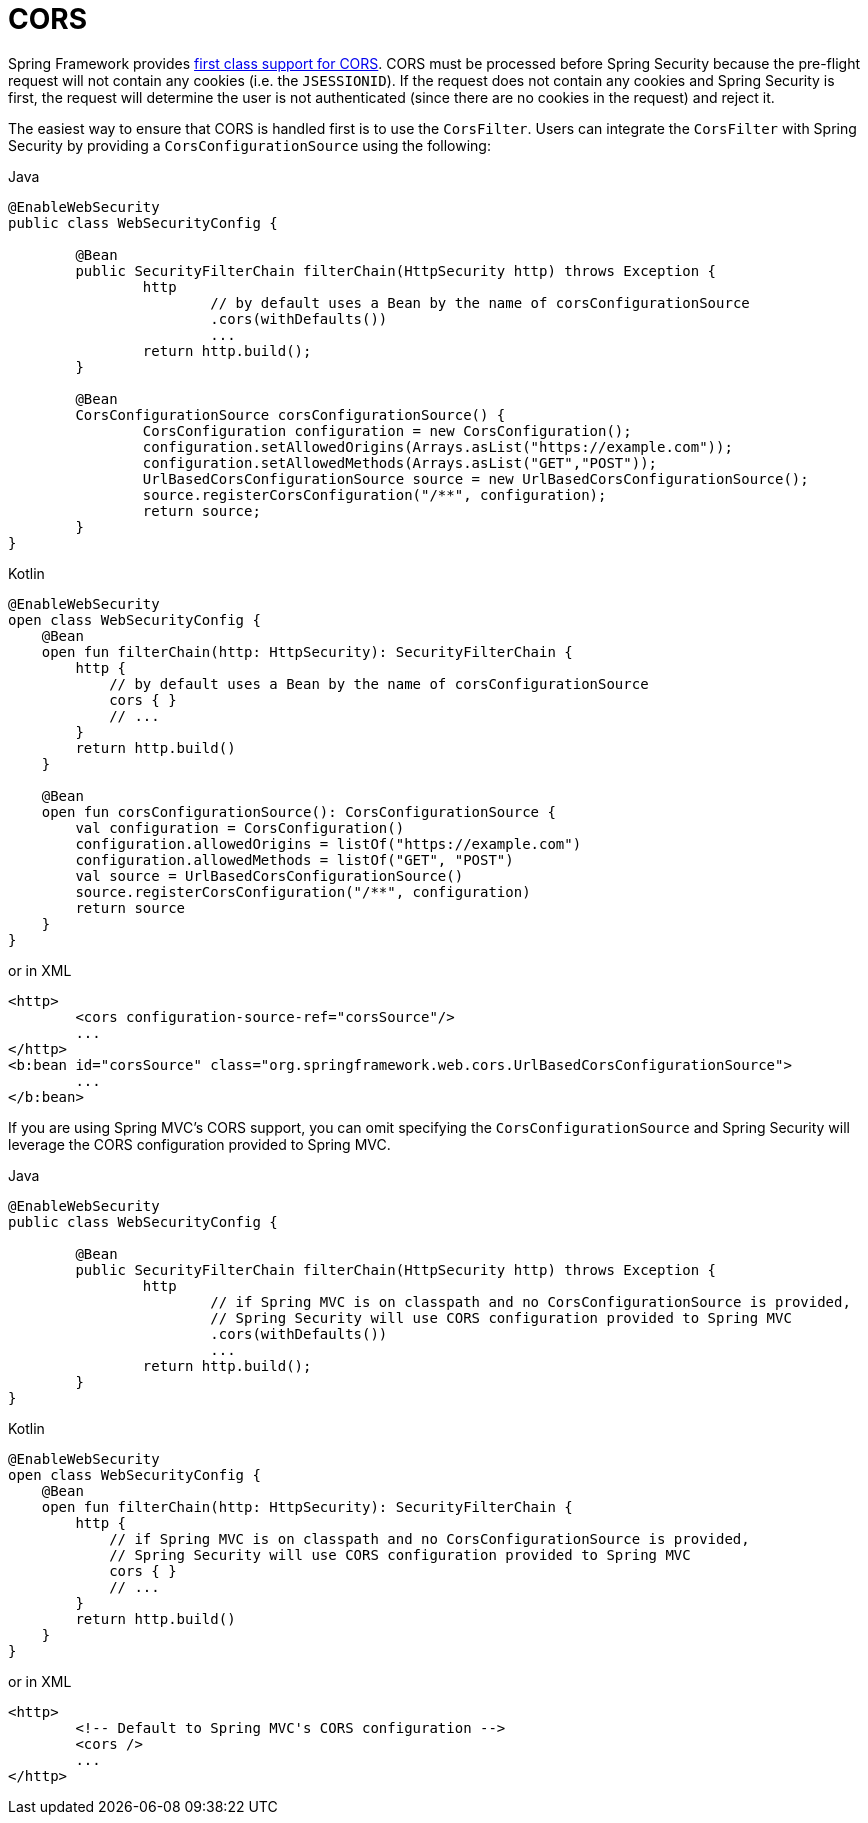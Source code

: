 [[cors]]
= CORS

Spring Framework provides https://docs.spring.io/spring/docs/current/spring-framework-reference/web.html#mvc-cors[first class support for CORS].
CORS must be processed before Spring Security because the pre-flight request will not contain any cookies (i.e. the `JSESSIONID`).
If the request does not contain any cookies and Spring Security is first, the request will determine the user is not authenticated (since there are no cookies in the request) and reject it.

The easiest way to ensure that CORS is handled first is to use the `CorsFilter`.
Users can integrate the `CorsFilter` with Spring Security by providing a `CorsConfigurationSource` using the following:

====
.Java
[source,java,role="primary"]
----
@EnableWebSecurity
public class WebSecurityConfig {

	@Bean
	public SecurityFilterChain filterChain(HttpSecurity http) throws Exception {
		http
			// by default uses a Bean by the name of corsConfigurationSource
			.cors(withDefaults())
			...
		return http.build();
	}

	@Bean
	CorsConfigurationSource corsConfigurationSource() {
		CorsConfiguration configuration = new CorsConfiguration();
		configuration.setAllowedOrigins(Arrays.asList("https://example.com"));
		configuration.setAllowedMethods(Arrays.asList("GET","POST"));
		UrlBasedCorsConfigurationSource source = new UrlBasedCorsConfigurationSource();
		source.registerCorsConfiguration("/**", configuration);
		return source;
	}
}
----

.Kotlin
[source,kotlin,role="secondary"]
----
@EnableWebSecurity
open class WebSecurityConfig {
    @Bean
    open fun filterChain(http: HttpSecurity): SecurityFilterChain {
        http {
            // by default uses a Bean by the name of corsConfigurationSource
            cors { }
            // ...
        }
        return http.build()
    }

    @Bean
    open fun corsConfigurationSource(): CorsConfigurationSource {
        val configuration = CorsConfiguration()
        configuration.allowedOrigins = listOf("https://example.com")
        configuration.allowedMethods = listOf("GET", "POST")
        val source = UrlBasedCorsConfigurationSource()
        source.registerCorsConfiguration("/**", configuration)
        return source
    }
}
----
====

or in XML

[source,xml]
----
<http>
	<cors configuration-source-ref="corsSource"/>
	...
</http>
<b:bean id="corsSource" class="org.springframework.web.cors.UrlBasedCorsConfigurationSource">
	...
</b:bean>
----

If you are using Spring MVC's CORS support, you can omit specifying the `CorsConfigurationSource` and Spring Security will leverage the CORS configuration provided to Spring MVC.

====
.Java
[source,java,role="primary"]
----
@EnableWebSecurity
public class WebSecurityConfig {

	@Bean
	public SecurityFilterChain filterChain(HttpSecurity http) throws Exception {
		http
			// if Spring MVC is on classpath and no CorsConfigurationSource is provided,
			// Spring Security will use CORS configuration provided to Spring MVC
			.cors(withDefaults())
			...
		return http.build();
	}
}
----

.Kotlin
[source,kotlin,role="secondary"]
----
@EnableWebSecurity
open class WebSecurityConfig {
    @Bean
    open fun filterChain(http: HttpSecurity): SecurityFilterChain {
        http {
            // if Spring MVC is on classpath and no CorsConfigurationSource is provided,
            // Spring Security will use CORS configuration provided to Spring MVC
            cors { }
            // ...
        }
        return http.build()
    }
}
----
====

or in XML

[source,xml]
----
<http>
	<!-- Default to Spring MVC's CORS configuration -->
	<cors />
	...
</http>
----
